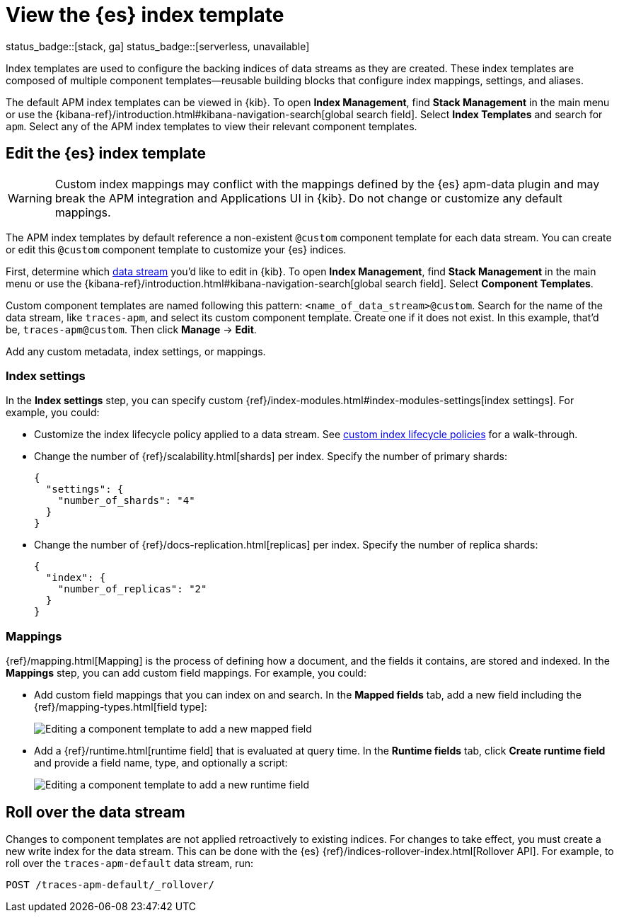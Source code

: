 //////////////////////////////////////////////////////////////////////////
// This content is reused in the Legacy ILM documentation
// ids look like this
// [id="name-name{append-legacy}"]
//////////////////////////////////////////////////////////////////////////

[[apm-custom-index-template]]
= View the {es} index template

status_badge::[stack, ga]
status_badge::[serverless, unavailable]
pass:[<span class="availability-note"></span>]

:append-legacy:
// tag::index-template-integration[]

Index templates are used to configure the backing indices of data streams as they are created.
These index templates are composed of multiple component templates--reusable building blocks
that configure index mappings, settings, and aliases.

The default APM index templates can be viewed in {kib}.
To open **Index Management**, find **Stack Management** in the main menu or use the {kibana-ref}/introduction.html#kibana-navigation-search[global search field].
Select **Index Templates** and search for `apm`.
Select any of the APM index templates to view their relevant component templates.

[discrete]
[id="index-template-view{append-legacy}"]
== Edit the {es} index template

WARNING: Custom index mappings may conflict with the mappings defined by the {es} apm-data plugin
and may break the APM integration and Applications UI in {kib}.
Do not change or customize any default mappings.

The APM index templates by default reference a non-existent `@custom` component template for each data stream.
You can create or edit this `@custom` component template to customize your {es} indices.

First, determine which <<apm-data-streams,data stream>> you'd like to edit in {kib}.
To open **Index Management**, find **Stack Management** in the main menu or use the {kibana-ref}/introduction.html#kibana-navigation-search[global search field]. Select **Component Templates**.

Custom component templates are named following this pattern: `<name_of_data_stream>@custom`.
Search for the name of the data stream, like `traces-apm`, and select its custom component template.
Create one if it does not exist.
In this example, that'd be, `traces-apm@custom`.
Then click **Manage** → **Edit**.

Add any custom metadata, index settings, or mappings.

[discrete]
[[apm-custom-index-template-index-settings]]
=== Index settings

In the **Index settings** step, you can specify custom {ref}/index-modules.html#index-modules-settings[index settings].
For example, you could:

* Customize the index lifecycle policy applied to a data stream.
See <<apm-data-streams-custom-policy,custom index lifecycle policies>> for a walk-through.

* Change the number of {ref}/scalability.html[shards] per index.
Specify the number of primary shards:
+
[source,json]
----
{
  "settings": {
    "number_of_shards": "4"
  }
}
----

* Change the number of {ref}/docs-replication.html[replicas] per index.
Specify the number of replica shards:
+
[source,json]
----
{
  "index": {
    "number_of_replicas": "2"
  }
}
----

[discrete]
[[apm-custom-index-template-mappings]]
=== Mappings

{ref}/mapping.html[Mapping] is the process of defining how a document, and the fields it contains, are stored and indexed.
In the *Mappings* step, you can add custom field mappings.
For example, you could:

* Add custom field mappings that you can index on and search.
In the *Mapped fields* tab, add a new field including the {ref}/mapping-types.html[field type]:
+
image::images/custom-index-template-mapped-fields.png[Editing a component template to add a new mapped field]

* Add a {ref}/runtime.html[runtime field] that is evaluated at query time.
In the *Runtime fields* tab, click *Create runtime field* and provide a field name,
type, and optionally a script:
+
image::images/custom-index-template-runtime-fields.png[Editing a component template to add a new runtime field]

[discrete]
[[apm-custom-index-template-rollover]]
== Roll over the data stream

Changes to component templates are not applied retroactively to existing indices.
For changes to take effect, you must create a new write index for the data stream.
This can be done with the {es} {ref}/indices-rollover-index.html[Rollover API].
For example, to roll over the `traces-apm-default` data stream, run:

[source,console]
----
POST /traces-apm-default/_rollover/
----

// end::index-template-integration[]
